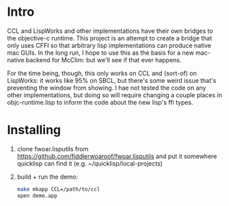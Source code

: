 * Intro
  
CCL and LispWorks and other implementations have their own bridges to
the objective-c runtime.  This project is an attempt to create a
bridge that only uses CFFI so that arbitrary lisp implementations can
produce native mac GUIs.  In the long run, I hope to use this as the
basis for a new mac-native backend for McClim: but we'll see if that
ever happens.

For the time being, though, this only works on CCL and (sort-of) on
LispWorks: it works like 95% on SBCL, but there's some weird issue
that's preventing the window from showing. I hae not tested the code
on any other implementations, but doing so will require changing a
couple places in objc-runtime.lisp to inform the code about the new
lisp's ffi types.

* Installing

1. clone fwoar.lisputils from
   https://github.com/fiddlerwoaroof/fwoar.lisputils and put it
   somewhere quicklisp can find it (e.g. ~/quicklisp/local-projects)
2. build + run the demo:
   #+BEGIN_SRC sh
make mkapp CCL=/path/to/ccl
open demo.app
   #+END_SRC
